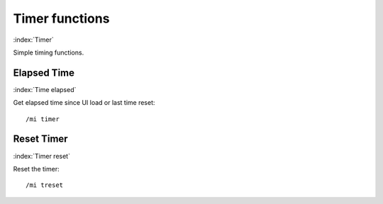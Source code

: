 ***************
Timer functions
***************

:index:`Timer`

Simple timing functions.

Elapsed Time
============

:index:`Time elapsed`

Get elapsed time since UI load or last time reset::

	/mi timer

..

Reset Timer
===========

:index:`Timer reset`

Reset the timer::

	/mi treset

..
